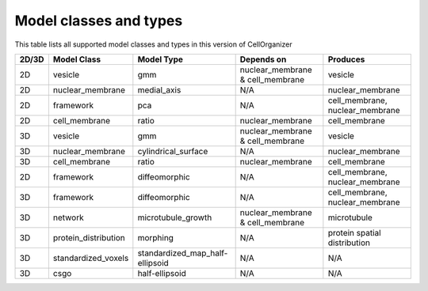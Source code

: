 Model classes and types
-----------------------

This table lists all supported model classes and types in this version of CellOrganizer

+---------+----------------------+---------------------------------+----------------------------------+---------------------------------+
| 2D/3D   | Model Class          | Model Type                      | Depends on                       | Produces                        |
+=========+======================+=================================+==================================+=================================+
| 2D      | vesicle              | gmm                             | nuclear_membrane & cell_membrane | vesicle                         |
+---------+----------------------+---------------------------------+----------------------------------+---------------------------------+
| 2D      | nuclear_membrane     | medial_axis                     | N/A                              | nuclear_membrane                |
+---------+----------------------+---------------------------------+----------------------------------+---------------------------------+
| 2D      | framework            | pca                             | N/A                              | cell_membrane, nuclear_membrane |
+---------+----------------------+---------------------------------+----------------------------------+---------------------------------+
| 2D      | cell_membrane        | ratio                           | nuclear_membrane                 | cell_membrane                   |
+---------+----------------------+---------------------------------+----------------------------------+---------------------------------+
| 3D      | vesicle              | gmm                             | nuclear_membrane & cell_membrane | vesicle                         |
+---------+----------------------+---------------------------------+----------------------------------+---------------------------------+
| 3D      | nuclear_membrane     | cylindrical_surface             | N/A                              | nuclear_membrane                |
+---------+----------------------+---------------------------------+----------------------------------+---------------------------------+
| 3D      | cell_membrane        | ratio                           | nuclear_membrane                 | cell_membrane                   |
+---------+----------------------+---------------------------------+----------------------------------+---------------------------------+
| 2D      | framework            | diffeomorphic                   | N/A                              | cell_membrane, nuclear_membrane |
+---------+----------------------+---------------------------------+----------------------------------+---------------------------------+
| 3D      | framework            | diffeomorphic                   | N/A                              | cell_membrane, nuclear_membrane |
+---------+----------------------+---------------------------------+----------------------------------+---------------------------------+
| 3D      | network              | microtubule_growth              | nuclear_membrane & cell_membrane | microtubule                     |
+---------+----------------------+---------------------------------+----------------------------------+---------------------------------+
| 3D      | protein_distribution | morphing                        | N/A                              | protein spatial distribution    |
+---------+----------------------+---------------------------------+----------------------------------+---------------------------------+
| 3D      | standardized_voxels  | standardized_map_half-ellipsoid | N/A                              | N/A                             |
+---------+----------------------+---------------------------------+----------------------------------+---------------------------------+
| 3D      | csgo                 | half-ellipsoid                  | N/A                              | N/A                             |
+---------+----------------------+---------------------------------+----------------------------------+---------------------------------+